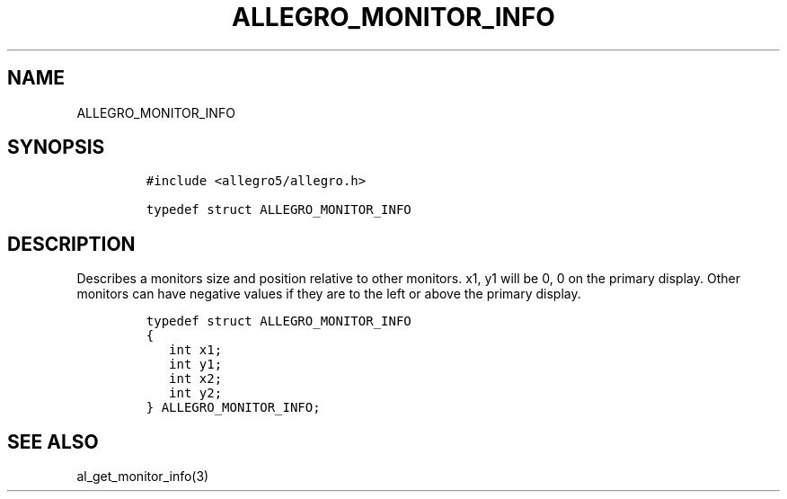 .TH ALLEGRO_MONITOR_INFO 3 "" "Allegro reference manual"
.SH NAME
.PP
ALLEGRO_MONITOR_INFO
.SH SYNOPSIS
.IP
.nf
\f[C]
#include\ <allegro5/allegro.h>

typedef\ struct\ ALLEGRO_MONITOR_INFO
\f[]
.fi
.SH DESCRIPTION
.PP
Describes a monitors size and position relative to other monitors.
x1, y1 will be 0, 0 on the primary display.
Other monitors can have negative values if they are to the left or
above the primary display.
.IP
.nf
\f[C]
typedef\ struct\ ALLEGRO_MONITOR_INFO
{
\ \ \ int\ x1;
\ \ \ int\ y1;
\ \ \ int\ x2;
\ \ \ int\ y2;
}\ ALLEGRO_MONITOR_INFO;
\f[]
.fi
.SH SEE ALSO
.PP
al_get_monitor_info(3)
